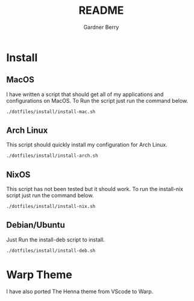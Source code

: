 #+title: README
#+description: The README for the collection of my dotfiles
#+author: Gardner Berry
#+options: num:nil toc:nil

* Install
** MacOS
I have written a script that should get all of my applications and configurations on MacOS. To Run the script just run the command below.
#+begin_src bash
./dotfiles/install/install-mac.sh
#+end_src

** Arch Linux
This script should quickly install my configuration for Arch Linux.
#+begin_src bash
./dotfiles/install/install-arch.sh
#+end_src

** NixOS
This script has not been tested but it should work. To run the install-nix script just run the command below.
#+begin_src bash
./dotfiles/install/install-nix.sh
#+end_src

** Debian/Ubuntu
Just Run the install-deb script to install.
#+begin_src bash
./dotfiles/install/install-deb.sh
#+end_src


* Warp Theme
I have also ported The Henna theme from VScode to Warp.
